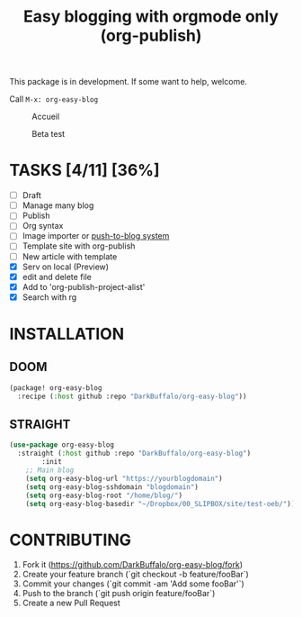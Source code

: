 #+TITLE: Easy blogging with orgmode only (org-publish)

This package is in development. If some want to help, welcome.

Call =M-x: org-easy-blog=


#+caption: Accueil
#+attr_latex: :width 300px
[[file:img/accueil.png]]

#+caption: Beta test
#+attr_latex: :width 300px
[[file:img/beta.gif]]


* TASKS [4/11] [36%]

- [ ] Draft
- [ ] Manage many blog
- [ ] Publish
- [ ] Org syntax
- [ ] Image importer or [[https://thibaultmarin.github.io/blog/posts/2016-11-13-Personal_website_in_org.html#el-push-to-blog][push-to-blog system]]
- [-] Template site with org-publish
- [-] New article with template 
- [X] Serv on local (Preview)
- [X] edit and delete file
- [X] Add to 'org-publish-project-alist'
- [X] Search with rg

* INSTALLATION

** DOOM
#+begin_src emacs-lisp
(package! org-easy-blog
  :recipe (:host github :repo "DarkBuffalo/org-easy-blog"))
#+end_src
** STRAIGHT
#+begin_src emacs-lisp
(use-package org-easy-blog
  :straight (:host github :repo "DarkBuffalo/org-easy-blog")
		:init
	;; Main blog
	(setq org-easy-blog-url "https://yourblogdomain")
	(setq org-easy-blog-sshdomain "blogdomain")
	(setq org-easy-blog-root "/home/blog/")
	(setq org-easy-blog-basedir "~/Dropbox/00_SLIPBOX/site/test-oeb/"))
#+end_src


* CONTRIBUTING

1. Fork it (<https://github.com/DarkBuffalo/org-easy-blog/fork>)
2. Create your feature branch (`git checkout -b feature/fooBar`)
3. Commit your changes (`git commit -am 'Add some fooBar'`)
4. Push to the branch (`git push origin feature/fooBar`)
5. Create a new Pull Request
